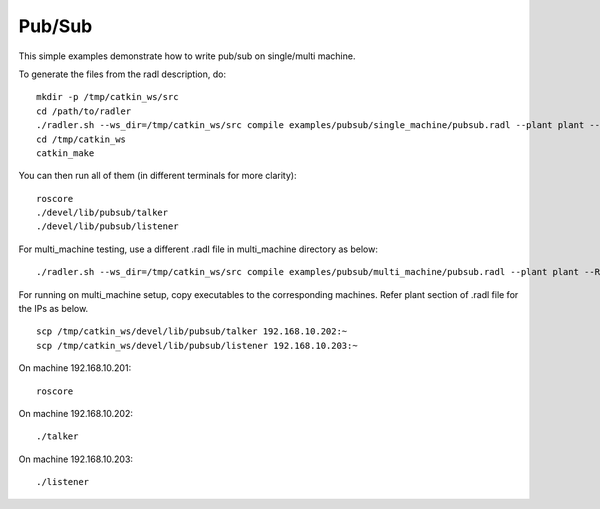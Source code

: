 Pub/Sub  
-------

This simple examples demonstrate how to write pub/sub on single/multi machine. 

To generate the files from the radl description, do:

::

   mkdir -p /tmp/catkin_ws/src
   cd /path/to/radler
   ./radler.sh --ws_dir=/tmp/catkin_ws/src compile examples/pubsub/single_machine/pubsub.radl --plant plant --ROS
   cd /tmp/catkin_ws
   catkin_make

You can then run all of them (in different terminals for more clarity):

:: 

   roscore
   ./devel/lib/pubsub/talker 
   ./devel/lib/pubsub/listener 

For multi\_machine testing, use a different .radl file in multi_machine directory as below:

:: 

   ./radler.sh --ws_dir=/tmp/catkin_ws/src compile examples/pubsub/multi_machine/pubsub.radl --plant plant --ROS

For running on multi\_machine setup, copy executables to the corresponding machines. Refer plant section of .radl file for the IPs as below.

:: 

   scp /tmp/catkin_ws/devel/lib/pubsub/talker 192.168.10.202:~
   scp /tmp/catkin_ws/devel/lib/pubsub/listener 192.168.10.203:~

On machine 192.168.10.201:

::

   roscore 

On machine 192.168.10.202:

:: 
   
   ./talker 

On machine 192.168.10.203:

:: 
   
   ./listener 
